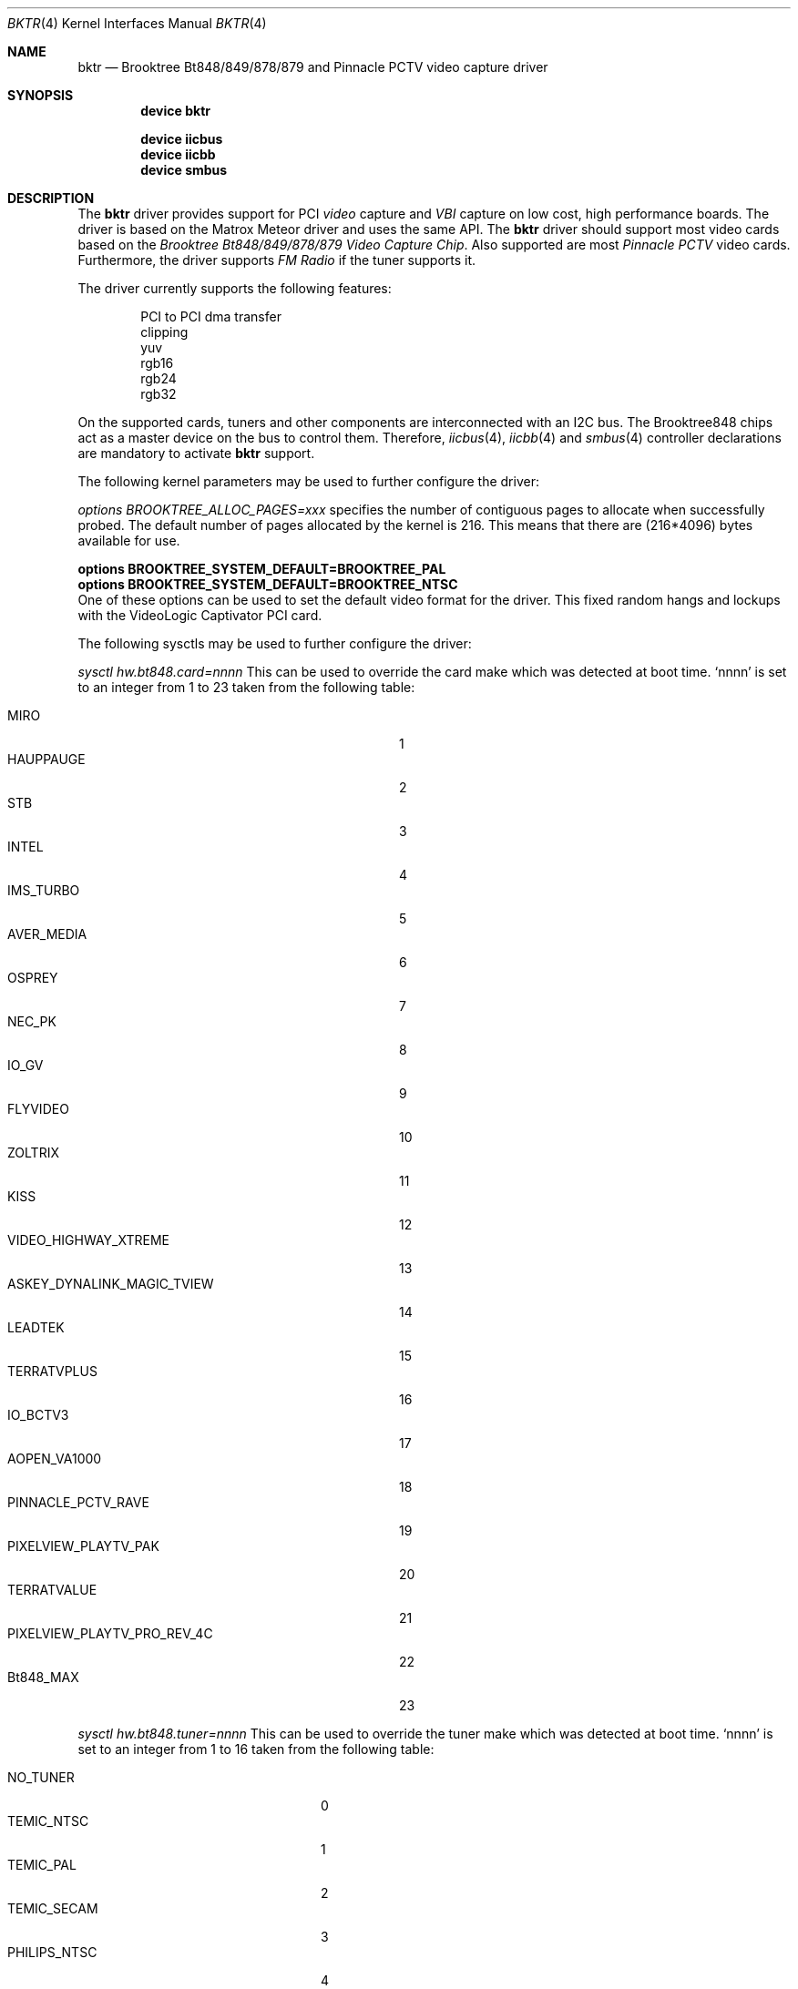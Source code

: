 .\"
.\" $FreeBSD$
.\"
.Dd January 18, 2006
.Dt BKTR 4
.Os
.Sh NAME
.Nm bktr
.Nd Brooktree Bt848/849/878/879 and Pinnacle PCTV video capture driver
.Sh SYNOPSIS
.Cd device bktr
.Pp
.Cd device iicbus
.Cd device iicbb
.Cd device smbus
.Sh DESCRIPTION
The
.Nm bktr
driver provides support for PCI
.Em video
capture and
.Em VBI
capture on low cost, high performance boards.
The driver is based on the Matrox Meteor driver and uses the same API.
The
.Nm
driver should support most video cards based on the
.Em "Brooktree Bt848/849/878/879 Video Capture Chip" .
Also supported are most
.Em "Pinnacle PCTV"
video cards.
Furthermore, the driver supports
.Em FM Radio
if the tuner supports it.
.Pp
The driver currently supports the following features:
.Bd -unfilled -offset indent
PCI to PCI dma transfer
clipping
yuv
rgb16
rgb24
rgb32
.Ed
.Pp
On the supported cards, tuners and other components are interconnected
with an I2C bus.
The Brooktree848 chips act as a master device on the bus to control them.
Therefore,
.Xr iicbus 4 ,
.Xr iicbb 4
and
.Xr smbus 4
controller declarations are mandatory to activate
.Nm
support.
.Pp
The following kernel parameters may be used to further configure the driver:
.Pp
.Em options "BROOKTREE_ALLOC_PAGES=xxx"
specifies the number of contiguous pages to allocate when successfully
probed.
The default number of pages allocated by the kernel is 216.
This means that there are (216*4096) bytes available for use.
.Bd -unfilled
.Cd options BROOKTREE_SYSTEM_DEFAULT=BROOKTREE_PAL
.Cd options BROOKTREE_SYSTEM_DEFAULT=BROOKTREE_NTSC
.Ed
One of these options can be used to set the default video format for the driver.
This fixed random hangs and lockups with the VideoLogic Captivator PCI card.
.Pp
The following sysctls may be used to further configure the driver:
.Pp
.Em sysctl hw.bt848.card=nnnn
This can be used to override the card make which was detected at boot time.
.Ql nnnn
is set to an integer from 1 to 23 taken from the following table:
.Pp
.Bl -tag -compact -width 30n
.It MIRO
1
.It HAUPPAUGE
2
.It STB
3
.It INTEL
4
.It IMS_TURBO
5
.It AVER_MEDIA
6
.It OSPREY
7
.It NEC_PK
8
.It IO_GV
9
.It FLYVIDEO
10
.It ZOLTRIX
11
.It KISS
12
.It VIDEO_HIGHWAY_XTREME
13
.It ASKEY_DYNALINK_MAGIC_TVIEW
14
.It LEADTEK
15
.It TERRATVPLUS
16
.It IO_BCTV3
17
.It AOPEN_VA1000
18
.It PINNACLE_PCTV_RAVE
19
.It PIXELVIEW_PLAYTV_PAK
20
.It TERRATVALUE
21
.It PIXELVIEW_PLAYTV_PRO_REV_4C
22
.It Bt848_MAX
23
.El
.Pp
.Em sysctl hw.bt848.tuner=nnnn
This can be used to override the tuner make which was detected at boot time.
.Ql nnnn
is set to an integer from 1 to 16 taken from the following table:
.Pp
.Bl -tag -compact -width 22n
.It NO_TUNER
0
.It TEMIC_NTSC
1
.It TEMIC_PAL
2
.It TEMIC_SECAM
3
.It PHILIPS_NTSC
4
.It PHILIPS_PAL
5
.It PHILIPS_SECAM
6
.It TEMIC_PALI
7
.It PHILIPS_PALI
8
.It PHILIPS_FR1236_NTSC
9       /* These have FM Radio support */
.It PHILIPS_FR1216_PAL
10      /* These have FM Radio support */
.It PHILIPS_FR1236_SECAM
11      /* These have FM Radio support */
.It ALPS_TSCH5
12
.It ALPS_TSBH1
13
.It MT2032
14
.It LG_TPI8PSB12P_PAL
15
.It Bt848_MAX
16
.El
.Sh HARDWARE
The
.Nm
driver supports video capture cards based on the
Brooktree Bt848/849/878/879 chips, as well as
Pinnacle PCTV cards, including:
.Pp
.Bl -bullet -compact
.It
AOpen VA1000
.It
AVerMedia AVerTV Studio
.It
AVerMedia TF/FM-98
.It
ATI TV Wonder VE
.It
Hauppauge WinCast/TV
.It
Hauppauge WinTV-Go-FM
.It
Hauppauge WinTV-pci
.It
Hauppauge WinTV-radio
.It
Intel Smart Video Recorder III
.It
KWORLD PCI TV Tuner
.It
Miro PC TV
.It
Pinnacle PCTV Pro
.It
Pinnacle PCTV Rave
.It
PixelView PlayTV PAK
.It
PixelView PlayTV Pro (rev 4C, 9D)
.It
SIGMA TV II
.It
STB TV PCI Television Tuner
.It
Super TV Tuner
.It
TerraTec TValue
.It
V-Stream XPERT TV-PVR 878
.It
Video Highway XTreme
.It
VideoLogic Captivator PCI
.El
.Sh FILES
.Bl -tag -width /usr/share/examples/meteor -compact
.It Pa /usr/share/examples/meteor
Examples of what you can do with the (similarly designed) Meteor driver.
.It Pa /usr/ports/multimedia/fxtv
A TV and Camera display program utilizing the bktr driver - requires that
.Em The X Window System
and
.Em The Ports Collection
also be installed.
.It Pa /usr/ports/misc/alevt
A program to capture and display Teletext (VideoText) pages - requires that
.Em The X Window System
and
.Em The Ports Collection
also be installed.
.It Pa /usr/ports/audio/xmradio
An FM Radio Tuner for cards which have an FM Radio tuner fitted - requires that
.Em The X Window System
and
.Em The Ports Collection
also be installed.
It also requires
.Em Motif
or the
.Em lesstif
port.
.El
.Sh SEE ALSO
.Xr meteor 4
.Sh HISTORY
The
.Nm
driver first appeared in
.Fx 2.2 .
.Sh AUTHORS
.An -nosplit
This driver is based on the work of
.An Jim Lowe Aq james@miller.cs.uwm.edu ,
.An Mark Tinguely Aq tinguely@plains.nodak.edu ,
.An Amancio Hasty Aq hasty@star-gate.com ,
.An Roger Hardiman Aq roger@FreeBSD.org
and a bunch of other people.
Support for Pinnacle PCTV Rave cards was added by
.An Branko Lankester Aq branko@euro.net .
